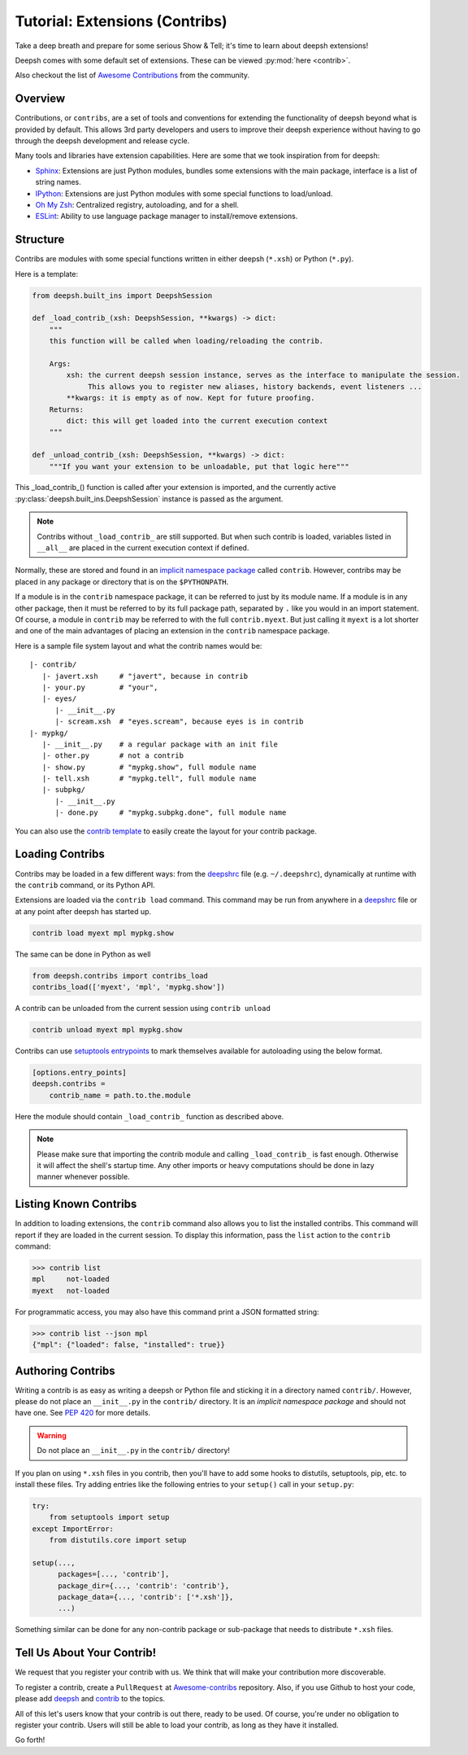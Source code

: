 .. _tutorial_contrib:

************************************
Tutorial: Extensions (Contribs)
************************************
Take a deep breath and prepare for some serious Show & Tell; it's time to
learn about deepsh extensions!

Deepsh comes with some default set of extensions. These can be viewed :py:mod:`here <contrib>`.

Also checkout the list of `Awesome Contributions <https://deepsh.github.io/awesome-contribs/>`_
from the community.

Overview
========
Contributions, or ``contribs``, are a set of tools and conventions for
extending the functionality of deepsh beyond what is provided by default. This
allows 3rd party developers and users to improve their deepsh experience without
having to go through the deepsh development and release cycle.

Many tools and libraries have extension capabilities. Here are some that we
took inspiration from for deepsh:

* `Sphinx <http://sphinx-doc.org/>`_: Extensions are just Python modules,
  bundles some extensions with the main package, interface is a list of
  string names.
* `IPython <https://ipython.readthedocs.io/en/stable/config/extensions/index.html>`_: Extensions are just Python modules
  with some special functions to load/unload.
* `Oh My Zsh <http://ohmyz.sh/>`_: Centralized registry, autoloading, and
  for a shell.
* `ESLint <http://eslint.org/>`_: Ability to use language package manager
  to install/remove extensions.

Structure
================
Contribs are modules with some special functions written
in either deepsh (``*.xsh``) or Python (``*.py``).

Here is a template:

.. code-block:: python

    from deepsh.built_ins import DeepshSession

    def _load_contrib_(xsh: DeepshSession, **kwargs) -> dict:
        """
        this function will be called when loading/reloading the contrib.

        Args:
            xsh: the current deepsh session instance, serves as the interface to manipulate the session.
                 This allows you to register new aliases, history backends, event listeners ...
            **kwargs: it is empty as of now. Kept for future proofing.
        Returns:
            dict: this will get loaded into the current execution context
        """

    def _unload_contrib_(xsh: DeepshSession, **kwargs) -> dict:
        """If you want your extension to be unloadable, put that logic here"""

This _load_contrib_() function is called after your extension is imported,
and the currently active :py:class:`deepsh.built_ins.DeepshSession` instance is passed as the argument.

.. note::

    Contribs without ``_load_contrib_`` are still supported.
    But when such contrib is loaded, variables listed
    in ``__all__`` are placed in the current
    execution context if defined.

Normally, these are stored and found in an
`implicit namespace package <https://www.python.org/dev/peps/pep-0420/>`_
called ``contrib``. However, contribs may be placed in any package or directory
that is on the ``$PYTHONPATH``.

If a module is in the ``contrib`` namespace package, it can be referred to just
by its module name. If a module is in any other package, then it must be
referred to by its full package path, separated by ``.`` like you would in an
import statement.  Of course, a module in ``contrib`` may be referred to
with the full ``contrib.myext``. But just calling it ``myext`` is a lot shorter
and one of the main advantages of placing an extension in the ``contrib``
namespace package.

Here is a sample file system layout and what the contrib names would be::

    |- contrib/
       |- javert.xsh     # "javert", because in contrib
       |- your.py        # "your",
       |- eyes/
          |- __init__.py
          |- scream.xsh  # "eyes.scream", because eyes is in contrib
    |- mypkg/
       |- __init__.py    # a regular package with an init file
       |- other.py       # not a contrib
       |- show.py        # "mypkg.show", full module name
       |- tell.xsh       # "mypkg.tell", full module name
       |- subpkg/
          |- __init__.py
          |- done.py     # "mypkg.subpkg.done", full module name


You can also use the `contrib template <https://github.com/deepsh/contrib-cookiecutter>`_ to easily
create the layout for your contrib package.


Loading Contribs
================
Contribs may be loaded in a few different ways: from the `deepshrc <deepshrc.rst>`_ file
(e.g. ``~/.deepshrc``), dynamically at runtime with the ``contrib`` command, or its Python API.

Extensions are loaded via the ``contrib load`` command.
This command may be run from anywhere in a `deepshrc <deepshrc.rst>`_ file or at any point
after deepsh has started up.

.. code-block:: deepsh

    contrib load myext mpl mypkg.show

The same can be done in Python as well

.. code-block:: python

    from deepsh.contribs import contribs_load
    contribs_load(['myext', 'mpl', 'mypkg.show'])

A contrib can be unloaded from the current session using ``contrib unload``

.. code-block:: deepsh

    contrib unload myext mpl mypkg.show

Contribs can use `setuptools entrypoints <https://setuptools.pypa.io/en/latest/userguide/entry_point.html?highlight=entrypoints>`_
to mark themselves available for autoloading using the below format.

.. code-block:: ini

    [options.entry_points]
    deepsh.contribs =
        contrib_name = path.to.the.module

Here the module should contain ``_load_contrib_`` function as described above.

.. note::

    Please make sure that importing the contrib module and calling ``_load_contrib_`` is fast enough.
    Otherwise it will affect the shell's startup time.
    Any other imports or heavy computations should be done in lazy manner whenever possible.


Listing Known Contribs
======================
In addition to loading extensions, the ``contrib`` command also allows you to
list the installed contribs. This command will report if they are loaded
in the current session. To display this
information, pass the ``list`` action to the ``contrib`` command:

.. code-block:: deepshcon

    >>> contrib list
    mpl     not-loaded
    myext   not-loaded


For programmatic access, you may also have this command print a JSON formatted
string:

.. code-block:: deepshcon

    >>> contrib list --json mpl
    {"mpl": {"loaded": false, "installed": true}}

Authoring Contribs
==================
Writing a contrib is as easy as writing a deepsh or Python file and sticking
it in a directory named ``contrib/``. However, please do not place an
``__init__.py`` in the ``contrib/`` directory. It is an
*implicit namespace package* and should not have one. See
`PEP 420 <https://www.python.org/dev/peps/pep-0420/>`_ for more details.

.. warning::

    Do not place an ``__init__.py`` in the ``contrib/`` directory!

If you plan on using ``*.xsh`` files in you contrib, then you'll
have to add some hooks to distutils, setuptools, pip, etc. to install these
files. Try adding entries like the following entries to your ``setup()`` call
in your ``setup.py``:

.. code-block:: python

    try:
        from setuptools import setup
    except ImportError:
        from distutils.core import setup

    setup(...,
          packages=[..., 'contrib'],
          package_dir={..., 'contrib': 'contrib'},
          package_data={..., 'contrib': ['*.xsh']},
          ...)

Something similar can be done for any non-contrib package or sub-package
that needs to distribute ``*.xsh`` files.


Tell Us About Your Contrib!
===========================
We request that you register your contrib with us.
We think that will make your contribution more discoverable.

To register a contrib, create a ``PullRequest`` at
`Awesome-contribs <https://github.com/deepsh/awesome-contribs>`_
repository. Also, if you use Github to host your code,
please add `deepsh <https://github.com/topics/deepsh>`_ and `contrib <https://github.com/topics/contrib>`_
to the topics.

All of this let's users know that your contrib is out there, ready to be used.
Of course, you're under no obligation to register your contrib.  Users will
still be able to load your contrib, as long as they have it installed.

Go forth!

